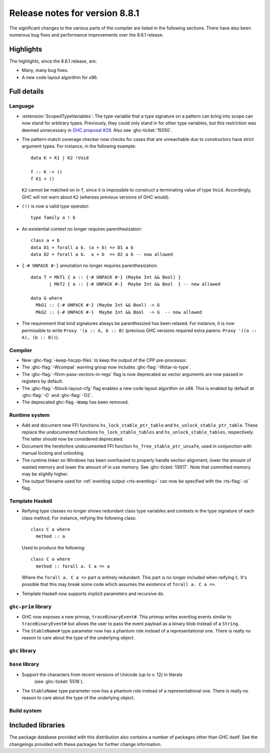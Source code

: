 .. _release-8-8-1:

Release notes for version 8.8.1
===============================

The significant changes to the various parts of the compiler are listed in the
following sections. There have also been numerous bug fixes and performance
improvements over the 8.6.1 release.


Highlights
----------

The highlights, since the 8.6.1 release, are:

- Many, many bug fixes.
- A new code layout algorithm for x86.


Full details
------------

Language
~~~~~~~~

- :extension:`ScopedTypeVariables`: The type variable that a type signature on
  a pattern can bring into scope can now stand for arbitrary types. Previously,
  they could only stand in for other type variables, but this restriction was deemed
  unnecessary in `GHC proposal #29 <https://github.com/ghc-proposals/ghc-proposals/blob/master/proposals/0029-scoped-type-variables-types.rst>`__. Also see :ghc-ticket:`15050`.

- The pattern-match coverage checker now checks for cases that are unreachable
  due to constructors have strict argument types. For instance, in the
  following example: ::

    data K = K1 | K2 !Void

    f :: K -> ()
    f K1 = ()

  ``K2`` cannot be matched on in ``f``, since it is impossible to construct a
  terminating value of type ``Void``. Accordingly, GHC will not warn about
  ``K2`` (whereas previous versions of GHC would).

- ``(!)`` is now a valid type operator: ::

      type family a ! b

- An existential context no longer requires parenthesization: ::

    class a + b
    data D1 = forall a b. (a + b) => D1 a b
    data D2 = forall a b.  a + b  => D2 a b -- now allowed

- ``{-# UNPACK #-}`` annotation no longer requires parenthesization: ::

    data T = MkT1 { a :: {-# UNPACK #-} (Maybe Int && Bool) }
           | MkT2 { a :: {-# UNPACK #-}  Maybe Int && Bool  } -- now allowed

    data G where
      MkG1 :: {-# UNPACK #-} (Maybe Int && Bool) -> G
      MkG2 :: {-# UNPACK #-}  Maybe Int && Bool  -> G  -- now allowed

- The requirement that kind signatures always be parenthesized has been relaxed.
  For instance, it is now permissible to write ``Proxy '(a :: A, b :: B)``
  (previous GHC versions required extra parens: ``Proxy '((a :: A), (b :: B))``).

Compiler
~~~~~~~~

- New :ghc-flag:`-keep-hscpp-files` to keep the output of the CPP pre-processor.

- The :ghc-flag:`-Wcompat` warning group now includes :ghc-flag:`-Wstar-is-type`.

- The :ghc-flag:`-fllvm-pass-vectors-in-regs` flag is now deprecated as vector
  arguments are now passed in registers by default.

- The :ghc-flag:`-fblock-layout-cfg` flag enables a new code layout algorithm on x86.
  This is enabled by default at  :ghc-flag:`-O` and :ghc-flag:`-O2`.

- The deprecated ghc-flag ``-Wamp`` has been removed.

Runtime system
~~~~~~~~~~~~~~

- Add and document new FFI functions ``hs_lock_stable_ptr_table``
  and ``hs_unlock_stable_ptr_table``. These replace the undocumented
  functions ``hs_lock_stable_tables`` and ``hs_unlock_stable_tables``,
  respectively. The latter should now be considered deprecated.

- Document the heretofore undocumented FFI function
  ``hs_free_stable_ptr_unsafe``, used in conjunction with manual
  locking and unlocking.

- The runtime linker on Windows has been overhauled to properly handle section
  alignment, lower the amount of wasted memory and lower the amount of in use memory.
  See :ghc-ticket:`13617`. Note that committed memory may be slightly higher.

- The output filename used for :ref:`eventlog output <rts-eventlog>` can now be
  specified with the :rts-flag:`-ol` flag.

Template Haskell
~~~~~~~~~~~~~~~~

- Reifying type classes no longer shows redundant class type variables and
  contexts in the type signature of each class method. For instance,
  reifying the following class: ::

    class C a where
      method :: a

  Used to produce the following: ::

    class C a where
      method :: forall a. C a => a

  Where the ``forall a. C a =>`` part is entirely redundant. This part is no
  longer included when reifying ``C``. It's possible that this may break some
  code which assumes the existence of ``forall a. C a =>``.

- Template Haskell now supports implicit parameters and recursive do.

``ghc-prim`` library
~~~~~~~~~~~~~~~~~~~~

- GHC now exposes a new primop, ``traceBinaryEvent#``. This primop writes
  eventlog events similar to ``traceBinaryEvent#`` but allows the user to pass
  the event payload as a binary blob instead of a ``String``.

- The ``StableName#`` type parameter now has a phantom role instead of
  a representational one. There is really no reason to care about the
  type of the underlying object.

``ghc`` library
~~~~~~~~~~~~~~~


``base`` library
~~~~~~~~~~~~~~~~

- Support the characters from recent versions of Unicode (up to v. 12) in literals
    (see :ghc-ticket:`5518`).

- The ``StableName`` type parameter now has a phantom role instead of
  a representational one. There is really no reason to care about the
  type of the underlying object.

Build system
~~~~~~~~~~~~


Included libraries
------------------

The package database provided with this distribution also contains a number of
packages other than GHC itself. See the changelogs provided with these packages
for further change information.

.. ghc-package-list::

    libraries/array/array.cabal:             Dependency of ``ghc`` library
    libraries/base/base.cabal:               Core library
    libraries/binary/binary.cabal:           Dependency of ``ghc`` library
    libraries/bytestring/bytestring.cabal:   Dependency of ``ghc`` library
    libraries/Cabal/Cabal/Cabal.cabal:       Dependency of ``ghc-pkg`` utility
    libraries/containers/containers.cabal:   Dependency of ``ghc`` library
    libraries/deepseq/deepseq.cabal:         Dependency of ``ghc`` library
    libraries/directory/directory.cabal:     Dependency of ``ghc`` library
    libraries/filepath/filepath.cabal:       Dependency of ``ghc`` library
    compiler/ghc.cabal:                      The compiler itself
    libraries/ghci/ghci.cabal:               The REPL interface
    libraries/ghc-boot/ghc-boot.cabal:       Internal compiler library
    libraries/ghc-boot-th/ghc-boot-th.cabal: Internal compiler library
    libraries/ghc-compact/ghc-compact.cabal: Core library
    libraries/ghc-heap/ghc-heap.cabal:       GHC heap-walking library
    libraries/ghc-prim/ghc-prim.cabal:       Core library
    libraries/haskeline/haskeline.cabal:     Dependency of ``ghci`` executable
    libraries/hpc/hpc.cabal:                 Dependency of ``hpc`` executable
    libraries/integer-gmp/integer-gmp.cabal: Core library
    libraries/libiserv/libiserv.cabal:       Internal compiler library
    libraries/mtl/mtl.cabal:                 Dependency of ``Cabal`` library
    libraries/parsec/parsec.cabal:           Dependency of ``Cabal`` library
    libraries/process/process.cabal:         Dependency of ``ghc`` library
    libraries/stm/stm.cabal:                 Dependency of ``haskeline`` library
    libraries/template-haskell/template-haskell.cabal:     Core library
    libraries/terminfo/terminfo.cabal:       Dependency of ``haskeline`` library
    libraries/text/text.cabal:               Dependency of ``Cabal`` library
    libraries/time/time.cabal:               Dependency of ``ghc`` library
    libraries/transformers/transformers.cabal: Dependency of ``ghc`` library
    libraries/unix/unix.cabal:               Dependency of ``ghc`` library
    libraries/Win32/Win32.cabal:             Dependency of ``ghc`` library
    libraries/xhtml/xhtml.cabal:             Dependency of ``haddock`` executable
